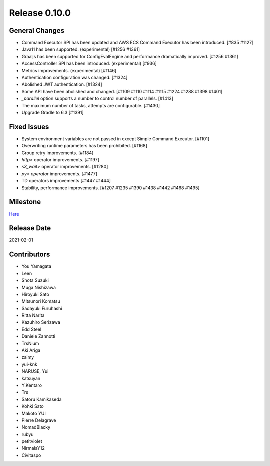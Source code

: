 Release 0.10.0
==============

General Changes
---------------
* Command Executor SPI has been updated and AWS ECS Command Executor has been introduced. [#835 #1127]
* Java11 has been supported. (experimental) [#1256 #1361]
* Graaljs has been supported for ConfigEvalEngine and performance dramatically improved. [#1256 #1361]
* AccessController SPI has been introduced.  (experimental) [#936]
* Metrics improvements. (experimental) [#1146]
* Authentication configuration was changed. [#1324]
* Abolished JWT authentication. [#1324]
* Some API have been abolished and changed. [#1109 #1110 #1114 #1115 #1224 #1288 #1398 #1401]
* `_parallel` option supports a number to control number of parallels. [#1413]
* The maximum number of tasks, attempts are configurable. [#1430]
* Upgrade Gradle to 6.3 [#1391]

Fixed Issues
------------
* System environment variables are not passed in except Simple Command Executor. [#1101]
* Overwriting runtime parameters has been prohibited. [#1168]
* Group retry improvements. [#1184]
* `http>` operator improvements. [#1197]
* `s3_wait>` operator improvements. [#1280]
* `py> operator` improvements. [#1477]
* TD operators improvements [#1447 #1444]
* Stability, performance improvements. [#1207 #1235 #1390 #1438 #1442 #1468 #1495]

Milestone
---------
`Here <https://github.com/treasure-data/digdag/milestone/7?closed=1>`_

Release Date
------------
2021-02-01

Contributors
------------
* You Yamagata
* Leen
* Shota Suzuki
* Muga Nishizawa
* Hiroyuki Sato
* Mitsunori Komatsu
* Sadayuki Furuhashi
* Ritta Narita
* Kazuhiro Serizawa
* Edd Steel
* Daniele Zannotti
* TrsNium
* Aki Ariga
* zaimy
* yui-knk
* NARUSE, Yui
* katsuyan
* Y.Kentaro
* Trs
* Satoru Kamikaseda
* Kohki Sato
* Makoto YUI
* Pierre Delagrave
* NomadBlacky
* rubyu
* petitviolet
* NirmalaY12
* Civitaspo